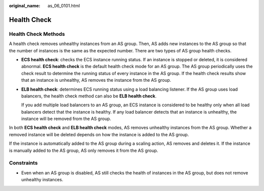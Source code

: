 :original_name: as_06_0101.html

.. _as_06_0101:

Health Check
============

Health Check Methods
--------------------

A health check removes unhealthy instances from an AS group. Then, AS adds new instances to the AS group so that the number of instances is the same as the expected number. There are two types of AS group health checks.

-  **ECS health check**: checks the ECS instance running status. If an instance is stopped or deleted, it is considered abnormal. **ECS health check** is the default health check mode for an AS group. The AS group periodically uses the check result to determine the running status of every instance in the AS group. If the health check results show that an instance is unhealthy, AS removes the instance from the AS group.

-  **ELB health check**: determines ECS running status using a load balancing listener. If the AS group uses load balancers, the health check method can also be **ELB health check**.

   If you add multiple load balancers to an AS group, an ECS instance is considered to be healthy only when all load balancers detect that the instance is healthy. If any load balancer detects that an instance is unhealthy, the instance will be removed from the AS group.

In both **ECS health check** and **ELB health check** modes, AS removes unhealthy instances from the AS group. Whether a removed instance will be deleted depends on how the instance is added to the AS group.

If the instance is automatically added to the AS group during a scaling action, AS removes and deletes it. If the instance is manually added to the AS group, AS only removes it from the AS group.

Constraints
-----------

-  Even when an AS group is disabled, AS still checks the health of instances in the AS group, but does not remove unhealthy instances.
